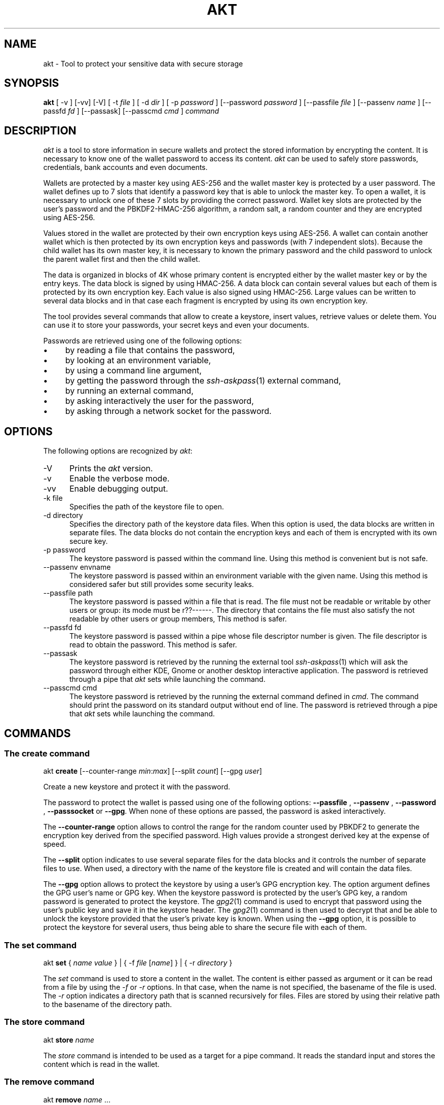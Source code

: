 .\"
.\"
.TH AKT 1 "Nov 16, 2019" "Ada Keystore Tool"
.SH NAME
akt - Tool to protect your sensitive data with secure storage
.SH SYNOPSIS
.B akt
[ -v ] [-vv] [-V] [ -t
.I file
] [ -d
.I dir
] [ -p
.I password
] [--password
.I password
] [--passfile
.I file
] [--passenv
.I name
] [--passfd
.I fd
] [--passask] [--passcmd
.I cmd
]
.I command
.br
.SH DESCRIPTION
\fIakt\fR is a tool to store information in secure wallets
and protect the stored information by encrypting the content.
It is necessary to know one of the wallet password to access its content.
\fIakt\fR can be used to safely store passwords, credentials,
bank accounts and even documents.
.\"
.PP
Wallets are protected by a master key using AES-256 and the wallet
master key is protected by a user password.
The wallet defines up to 7 slots that identify
a password key that is able to unlock the master key.  To open a wallet,
it is necessary to unlock one of these 7 slots by providing the correct
password.  Wallet key slots are protected by the user's password
and the PBKDF2-HMAC-256 algorithm, a random salt, a random counter
and they are encrypted using AES-256.
.\"
.PP
Values stored in the wallet are protected by their own encryption keys
using AES-256.  A wallet can contain another wallet which is then
protected by its own encryption keys and passwords (with 7 independent slots).
Because the child wallet has its own master key, it is necessary to known
the primary password and the child password to unlock the parent wallet
first and then the child wallet.
.\"
.PP
The data is organized in blocks of 4K whose primary content is encrypted
either by the wallet master key or by the entry keys.  The data block is
signed by using HMAC-256.  A data block can contain several values but
each of them is protected by its own encryption key.  Each value is also
signed using HMAC-256.  Large values can be written to several data
blocks and in that case each fragment is encrypted by using its own
encryption key.
.\"
.PP
The tool provides several commands that allow to create a keystore,
insert values, retrieve values or delete them.  You can use it to
store your passwords, your secret keys and even your documents.
.\""
.PP
Passwords are retrieved using one of the following options:

.IP \(bu 4
by reading a file that contains the password,
.IP \(bu 4
by looking at an environment variable,
.IP \(bu 4
by using a command line argument,
.IP \(bu 4
by getting the password through the
.IR ssh-askpass (1)
external command,
.IP \(bu 4
by running an external command,
.IP \(bu 4
by asking interactively the user for the password,
.IP \(bu 4
by asking through a network socket for the password.
.\"
.PP
.SH OPTIONS
The following options are recognized by \fIakt\fR:
.TP 5
-V
Prints the
.I akt
version.
.TP 5
-v
Enable the verbose mode.
.TP 5
-vv
Enable debugging output.
.TP 5
-k file
.br
Specifies the path of the keystore file to open.
.TP 5
-d directory
.br
Specifies the directory path of the keystore data files.
When this option is used, the data blocks are written in separate
files.  The data blocks do not contain the encryption keys and each of
them is encrypted with its own secure key.
.TP 5
-p password
.br
The keystore password is passed within the command line.
Using this method is convenient but is not safe.
.TP 5
--passenv envname
.br
The keystore password is passed within an environment variable with the
given name.  Using this method is considered safer but still provides
some security leaks.
.TP 5
--passfile path
.br
The keystore password is passed within a file that is read.
The file must not be readable or writable by other users or group:
its mode must be r??------.  The directory that contains the file
must also satisfy the not readable by other users or group members,
This method is safer.
.TP 5
--passfd fd
.br
The keystore password is passed within a pipe whose file descriptor
number is given.  The file descriptor is read to obtain the password.
This method is safer.
.TP 5
--passask
.br
The keystore password is retrieved by the running the external tool
.IR ssh-askpass (1)
which will ask the password through either KDE, Gnome or another
desktop interactive application.
The password is retrieved through a pipe that
.I akt
sets while launching the command.
.TP 5
--passcmd cmd
.br
The keystore password is retrieved by the running the external command defined in
.IR cmd .
The command should print the password on its standard output without end of line.
The password is retrieved through a pipe that
.I akt
sets while launching the command.
.\"
.SH COMMANDS
.\"
.SS The create command
.RS 0
akt \fBcreate\fR [--counter-range \fImin\fR:\fImax\fR] [--split \fIcount\fR] [--gpg \fIuser\fP]
.RE
.PP
Create a new keystore and protect it with the password.
.\"
.PP
The password to protect the wallet is passed using one of the following options:
.B --passfile
,
.B --passenv
,
.B --password
,
.B --passsocket
or
.BR --gpg .
When none of these options are passed, the password is asked interactively.
.PP
The
.B --counter-range
option allows to control the range for the random counter used by PBKDF2
to generate the encryption key derived from the specified password.
High values provide a strongest derived key at the expense of speed.
.PP
The
.B --split
option indicates to use several separate files for the data blocks
and it controls the number of separate files to use.  When used, a
directory with the name of the keystore file is created and will contain
the data files.
.PP
The
.B --gpg
option allows to protect the keystore by using a user's GPG encryption key.
The option argument defines the GPG user's name or GPG key.
When the keystore password is protected by the user's GPG key,
a random password is generated to protect the keystore.
The
.IR gpg2 (1)
command is used to encrypt that password using the user's public key
and save it in the keystore header.  The
.IR gpg2 (1)
command is then used to decrypt that and be able to unlock the keystore
provided that the user's private key is known.  When using the
.B --gpg
option, it is possible to protect the keystore for several users, thus
being able to share the secure file with each of them.
.\"
.SS The set command
.RS 0
akt \fBset\fR { \fIname\fR \fIvalue\fR } | { -f \fIfile\fR [\fIname\fR] } | { -r \fIdirectory\fR }
.RE
.PP
The
.I set
command is used to store a content in the wallet.  The content is either
passed as argument or it can be read from a file by using the
.I -f
or
.I -r
options.  In that case, when the name is not specified, the basename
of the file is used.  The
.I -r
option indicates a directory path that is scanned recursively for files.
Files are stored by using their relative path to the basename of the
directory path.
.\"
.\"
.SS The store command
.RS 0
akt \fBstore \fIname\fR\fR
.RE
.PP
The
.I store
command is intended to be used as a target for a pipe command.
It reads the standard input and stores the content which is read
in the wallet.
.\"
.SS The remove command
.RS 0
akt \fBremove\fP \fIname\fR ...
.RE
.PP
The
.I remove
command is used to erase a content from the wallet.  The data block that contained
the content to protect is erased and replaced by zeros.
The secure key that protected the wallet entry is also cleared.
It is possible to remove several contents.
.\"
.SS The edit command
.RS 0
akt \fBedit [-e editor] \fIname\fR\fR
.RE
.PP
The
.I edit
command can be used to edit the protected wallet entry by calling the
user's prefered editor with the content.  The content is saved in a
temporary directory and in a temporary file.  The editor is launched
with the path and when editing is finished the temporary file is read.
The temporary directory and files are erased when the editor terminates
successfully or not.  The editor can be specified by using the
.I -e
option, by setting up the
.I EDITOR
environment variable or by updating the
.IR editor (1)
alternative with
.IR update-alternative (1).
.\"
.\"
.SS The list command
.RS 0
akt \fBlist\fR
.RE
.PP
The
.I list
command describes the entries stored in the wallet.
.\"
.\"
.SS The get command
.RS 0
akt \fBget [-n] \fIname\fR\fR...
.RE
.PP
The
.I get
command allows to retrieve the value associated with a wallet entry.
It retrieves the value for each name passed to the command.
By default a newline is emitted after each value.
The
.I -n
option prevents the output of the trailing newline.
.\"
.\"
.SS The password-add command
.RS 0
akt \fBpassword-add\fR [--new-passfile \fIfile\fR] [--new-password \fIpassword\fR] [--new-passenv \fIname\fR]
.RE
.PP
The
.I password-add
command allows to add a new password in one of the wallet key slot.  Up to seven
passwords can be defined to protect the wallet.  The overall security of the wallet
is that of the weakest password.  To add a new password, one must know an existing
password.
.\"
.SS The password-remove command
.RS 0
akt \fBpassword-remove\fR [--force]
.RE
.PP
The
.I password-remove
command can be used to erase a password from the wallet master key slots.
Removing the last password makes the keystore unusable and it is necessary
to pass the
.I --force
option for that.
.\"
.SS The password-set command
.RS 0
akt \fBpassword-set\fR [--new-passfile \fIfile\fR] [--new-password \fIpassword\fR] [--new-passenv \fIname\fR]
.RE
.PP
The
.I password-set
command allows to change the current wallet password.
.\"
.SH SECURITY
.\"
Wallet master keys are protected by a derived key that is created from the user's
password using
.B PBKDF2
and
.B HMAC-256
as hashing operation.  When the wallet is first created, a random salt
and counter are allocated which are then used by the
.B PBKDF2
generation.  The wallet can be protected by up to 7 different passwords.
Despite this, the security of the wallet master key still depends on the
strength of the user's password.  For this matter, it is still critical
for the security to use long passphrases.
.\"
.PP
The passphrase can be passed within an environment variable or within a
command line argument.  These two methods are considered unsafe because it
could be possible for other processes to see these values.  It is best to
use another method such as using the interactive form, passing the password
through a file or passing using a socket based communication.
.\"
.PP
When the wallet master key is protected using
.IR gpg2 (1)
a 256-bytes random binary string is created to protect the wallet master
key.  This random binary string is then encrypted using the user's
GPG key and the result saved in the keystore header block.  The
.B --gpg
option is specified only for the creation of the keystore.
To unlock the keystore file, the
.IR gpg2 (1)
command will be used to decrypt the keystore header content automatically.
When the user's GPG private key is not found, it is not possible
to unlock the keystore with this method.
.\"
.PP
Depending on the size, a data stored in the wallet is split in one or
several data entry. Each wallet data entry is then protected by their
own secret key and IV vector.
Wallet data entry are encrypted using AES-256-CBC.  The wallet data entry
key and IV vectors are protected by the wallet master key.
.\"
.PP
When the
.B --split
option is used, the data storage files only contain the data blocks.
They do not contain any encryption key.  The data storage files use the
.B .dkt
file extension.
.\"
.SH CONFIGURATION
The
.I akt
global configuration file contains several configuration properties
which are used to customize several commands.  These properties can
be modified with the
.B config
command.
.\"
.SS gpg-encrypt
This property defines the
.IR gpg2 (1)
command to be used to encrypt a content.  The content to encrypt is
passed in the standard input and the encrypted content is read from
the standard output.  The GPG key parameter can be retrieved
by using the
.I $USER
pattern.
.\"
.SS gpg-decrypt
This property defines the
.IR gpg2 (1)
command to be used to decrypt a content.  The content to decrypt is
passed in the standard input and the decrypted content is read from
the standard output.
.\"
.SS gpg-list-keys
This property defines the
.IR gpg2 (1)
command to be used to retrieve the list of available secret keys.
This command is executed when the keystore file is protected by a
GPG key to identify the possible GPG Key ids that
are capable of decrypting it.
.\"
.SS fill-zero
This property controls whether
.I akt
must fill unused data areas with zeros or with random bytes.
.\"
.SH SEE ALSO
\fIeditor(1)\fR, \fIupdate-alternative(1)\fR, \fIssh-askpass(1)\fR,
\fIgpg2(1)\fR
.\"
.\"
.SH AUTHOR
Written by Stephane Carrez.
.\"


